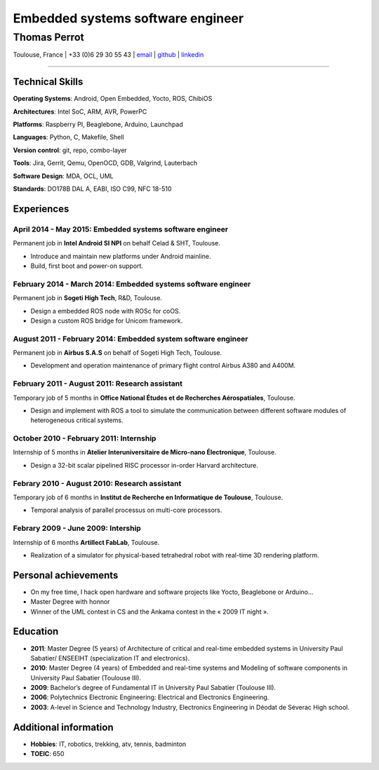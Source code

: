 ..
.. -*- coding: utf-8; tab-width: 4; c-basic-offset: 4; indent-tabs-mode: nil -*-

==================================
Embedded systems software engineer
==================================

-------------
Thomas Perrot
-------------

Toulouse, France | +33 (0)6 29 30 55 43 | `email <thomas.perrot@tupi.fr>`_ | `github <https://github.com/tprrt/>`_ | `linkedin <http://fr.linkedin.com/pub/thomas-perrot/37/436/876>`_ 

----

Technical Skills
----------------

**Operating Systems**: Android, Open Embedded, Yocto, ROS, ChibiOS

**Architectures**: Intel SoC, ARM, AVR, PowerPC

**Platforms**: Raspberry PI, Beaglebone, Arduino, Launchpad

**Languages**: Python, C, Makefile, Shell

**Version control**: git, repo,  combo-layer

**Tools**: Jira, Gerrit, Qemu, OpenOCD, GDB, Valgrind, Lauterbach

**Software Design**: MDA, OCL, UML

**Standards**: DO178B DAL A, EABI, ISO C99, NFC 18-510

Experiences
-----------

April 2014 - May 2015: Embedded systems software engineer
.........................................................
Permanent job in **Intel Android SI NPI** on behalf Celad & SHT, Toulouse.

- Introduce and maintain new platforms under Android mainline.
- Build, first boot and power-on support.

February 2014 - March 2014: Embedded systems software engineer
..............................................................
Permanent job in **Sogeti High Tech**, R&D, Toulouse.

- Design a embedded ROS node with ROSc for coOS.
- Design a custom ROS bridge for Unicom framework.

August 2011 - February 2014: Embedded system software engineer
..............................................................
Permanent job in **Airbus S.A.S** on behalf of Sogeti High Tech, Toulouse.

- Development and operation maintenance of primary flight control Airbus A380 and A400M.

February 2011 - August 2011: Research assistant
...............................................
Temporary job of 5 months in **Office National Études et de Recherches Aérospatiales**, Toulouse.

- Design and implement with ROS a tool to simulate the communication between different software modules of heterogeneous critical systems.

October 2010 - February 2011: Internship
........................................
Internship of 5 months in **Atelier Interuniversitaire de Micro-nano Électronique**, Toulouse.

- Design a 32-bit scalar pipelined RISC processor in-order Harvard architecture.

Febrary 2010 - August 2010: Research assistant
..............................................
Temporary job of 6 months in **Institut de Recherche en Informatique de Toulouse**, Toulouse.

- Temporal analysis of parallel processus on multi-core processors.

Febrary 2009 - June 2009: Intership
...................................
Internship of 6 months **Artillect FabLab**, Toulouse.

- Realization of a simulator for physical-based tetrahedral robot with real-time 3D rendering platform.

Personal achievements
---------------------

- On my free time, I hack open hardware and software projects like Yocto, Beaglebone or Arduino...
- Master Degree with honnor
- Winner of the UML contest in CS and the Ankama contest in the « 2009 IT night ».

Education
---------

- **2011**: Master Degree (5 years) of Architecture of critical and real-time embedded systems in University Paul Sabatier/ ENSEEIHT (specialization IT and electronics).

- **2010**: Master Degree (4 years) of Embedded and real-time systems and Modeling of software components in University Paul Sabatier (Toulouse III).

- **2009**: Bachelor’s degree of Fundamental IT in University Paul Sabatier (Toulouse III).

- **2006**: Polytechnics Electronic Engineering: Electrical and Electronics Engineering.

- **2003**: A-level in Science and Technology Industry, Electronics Engineering in Déodat de Séverac High school.

Additional information
----------------------

- **Hobbies**: IT, robotics, trekking, atv, tennis, badminton

- **TOEIC**: 650
